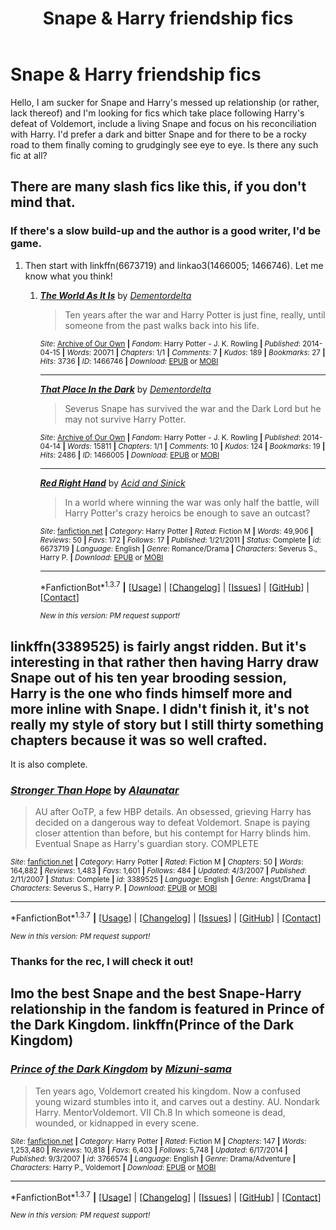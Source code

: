 #+TITLE: Snape & Harry friendship fics

* Snape & Harry friendship fics
:PROPERTIES:
:Author: someone_else21
:Score: 11
:DateUnix: 1463832075.0
:DateShort: 2016-May-21
:FlairText: Request
:END:
Hello, I am sucker for Snape and Harry's messed up relationship (or rather, lack thereof) and I'm looking for fics which take place following Harry's defeat of Voldemort, include a living Snape and focus on his reconciliation with Harry. I'd prefer a dark and bitter Snape and for there to be a rocky road to them finally coming to grudgingly see eye to eye. Is there any such fic at all?


** There are many slash fics like this, if you don't mind that.
:PROPERTIES:
:Author: throwy09
:Score: 1
:DateUnix: 1463865795.0
:DateShort: 2016-May-22
:END:

*** If there's a slow build-up and the author is a good writer, I'd be game.
:PROPERTIES:
:Author: someone_else21
:Score: 1
:DateUnix: 1463896653.0
:DateShort: 2016-May-22
:END:

**** Then start with linkffn(6673719) and linkao3(1466005; 1466746). Let me know what you think!
:PROPERTIES:
:Author: throwy09
:Score: 1
:DateUnix: 1463915032.0
:DateShort: 2016-May-22
:END:

***** [[http://archiveofourown.org/works/1466746][*/The World As It Is/*]] by [[http://archiveofourown.org/users/Dementordelta/pseuds/Dementordelta][/Dementordelta/]]

#+begin_quote
  Ten years after the war and Harry Potter is just fine, really, until someone from the past walks back into his life.
#+end_quote

^{/Site/: [[http://www.archiveofourown.org/][Archive of Our Own]] *|* /Fandom/: Harry Potter - J. K. Rowling *|* /Published/: 2014-04-15 *|* /Words/: 20071 *|* /Chapters/: 1/1 *|* /Comments/: 7 *|* /Kudos/: 189 *|* /Bookmarks/: 27 *|* /Hits/: 3736 *|* /ID/: 1466746 *|* /Download/: [[http://archiveofourown.org/downloads/De/Dementordelta/1466746/The%20World%20As%20It%20Is.epub?updated_at=1397523400][EPUB]] or [[http://archiveofourown.org/downloads/De/Dementordelta/1466746/The%20World%20As%20It%20Is.mobi?updated_at=1397523400][MOBI]]}

--------------

[[http://archiveofourown.org/works/1466005][*/That Place In the Dark/*]] by [[http://archiveofourown.org/users/Dementordelta/pseuds/Dementordelta][/Dementordelta/]]

#+begin_quote
  Severus Snape has survived the war and the Dark Lord but he may not survive Harry Potter.
#+end_quote

^{/Site/: [[http://www.archiveofourown.org/][Archive of Our Own]] *|* /Fandom/: Harry Potter - J. K. Rowling *|* /Published/: 2014-04-14 *|* /Words/: 15811 *|* /Chapters/: 1/1 *|* /Comments/: 10 *|* /Kudos/: 124 *|* /Bookmarks/: 19 *|* /Hits/: 2486 *|* /ID/: 1466005 *|* /Download/: [[http://archiveofourown.org/downloads/De/Dementordelta/1466005/That%20Place%20In%20the%20Dark.epub?updated_at=1397512191][EPUB]] or [[http://archiveofourown.org/downloads/De/Dementordelta/1466005/That%20Place%20In%20the%20Dark.mobi?updated_at=1397512191][MOBI]]}

--------------

[[http://www.fanfiction.net/s/6673719/1/][*/Red Right Hand/*]] by [[https://www.fanfiction.net/u/466799/Acid-and-Sinick][/Acid and Sinick/]]

#+begin_quote
  In a world where winning the war was only half the battle, will Harry Potter's crazy heroics be enough to save an outcast?
#+end_quote

^{/Site/: [[http://www.fanfiction.net/][fanfiction.net]] *|* /Category/: Harry Potter *|* /Rated/: Fiction M *|* /Words/: 49,906 *|* /Reviews/: 50 *|* /Favs/: 172 *|* /Follows/: 17 *|* /Published/: 1/21/2011 *|* /Status/: Complete *|* /id/: 6673719 *|* /Language/: English *|* /Genre/: Romance/Drama *|* /Characters/: Severus S., Harry P. *|* /Download/: [[http://www.p0ody-files.com/ff_to_ebook/ffn-bot/index.php?id=6673719&source=ff&filetype=epub][EPUB]] or [[http://www.p0ody-files.com/ff_to_ebook/ffn-bot/index.php?id=6673719&source=ff&filetype=mobi][MOBI]]}

--------------

*FanfictionBot*^{1.3.7} *|* [[[https://github.com/tusing/reddit-ffn-bot/wiki/Usage][Usage]]] | [[[https://github.com/tusing/reddit-ffn-bot/wiki/Changelog][Changelog]]] | [[[https://github.com/tusing/reddit-ffn-bot/issues/][Issues]]] | [[[https://github.com/tusing/reddit-ffn-bot/][GitHub]]] | [[[https://www.reddit.com/message/compose?to=tusing][Contact]]]

^{/New in this version: PM request support!/}
:PROPERTIES:
:Author: FanfictionBot
:Score: 1
:DateUnix: 1463915096.0
:DateShort: 2016-May-22
:END:


** linkffn(3389525) is fairly angst ridden. But it's interesting in that rather then having Harry draw Snape out of his ten year brooding session, Harry is the one who finds himself more and more inline with Snape. I didn't finish it, it's not really my style of story but I still thirty something chapters because it was so well crafted.

It is also complete.
:PROPERTIES:
:Author: Faeriniel
:Score: 1
:DateUnix: 1463879663.0
:DateShort: 2016-May-22
:END:

*** [[http://www.fanfiction.net/s/3389525/1/][*/Stronger Than Hope/*]] by [[https://www.fanfiction.net/u/1206872/Alaunatar][/Alaunatar/]]

#+begin_quote
  AU after OoTP, a few HBP details. An obsessed, grieving Harry has decided on a dangerous way to defeat Voldemort. Snape is paying closer attention than before, but his contempt for Harry blinds him. Eventual Snape as Harry's guardian story. COMPLETE
#+end_quote

^{/Site/: [[http://www.fanfiction.net/][fanfiction.net]] *|* /Category/: Harry Potter *|* /Rated/: Fiction M *|* /Chapters/: 50 *|* /Words/: 164,882 *|* /Reviews/: 1,483 *|* /Favs/: 1,601 *|* /Follows/: 484 *|* /Updated/: 4/3/2007 *|* /Published/: 2/11/2007 *|* /Status/: Complete *|* /id/: 3389525 *|* /Language/: English *|* /Genre/: Angst/Drama *|* /Characters/: Severus S., Harry P. *|* /Download/: [[http://www.p0ody-files.com/ff_to_ebook/ffn-bot/index.php?id=3389525&source=ff&filetype=epub][EPUB]] or [[http://www.p0ody-files.com/ff_to_ebook/ffn-bot/index.php?id=3389525&source=ff&filetype=mobi][MOBI]]}

--------------

*FanfictionBot*^{1.3.7} *|* [[[https://github.com/tusing/reddit-ffn-bot/wiki/Usage][Usage]]] | [[[https://github.com/tusing/reddit-ffn-bot/wiki/Changelog][Changelog]]] | [[[https://github.com/tusing/reddit-ffn-bot/issues/][Issues]]] | [[[https://github.com/tusing/reddit-ffn-bot/][GitHub]]] | [[[https://www.reddit.com/message/compose?to=tusing][Contact]]]

^{/New in this version: PM request support!/}
:PROPERTIES:
:Author: FanfictionBot
:Score: 1
:DateUnix: 1463879701.0
:DateShort: 2016-May-22
:END:


*** Thanks for the rec, I will check it out!
:PROPERTIES:
:Author: someone_else21
:Score: 1
:DateUnix: 1463896815.0
:DateShort: 2016-May-22
:END:


** Imo the best Snape and the best Snape-Harry relationship in the fandom is featured in Prince of the Dark Kingdom. linkffn(Prince of the Dark Kingdom)
:PROPERTIES:
:Author: ScottPress
:Score: 1
:DateUnix: 1463928514.0
:DateShort: 2016-May-22
:END:

*** [[http://www.fanfiction.net/s/3766574/1/][*/Prince of the Dark Kingdom/*]] by [[https://www.fanfiction.net/u/1355498/Mizuni-sama][/Mizuni-sama/]]

#+begin_quote
  Ten years ago, Voldemort created his kingdom. Now a confused young wizard stumbles into it, and carves out a destiny. AU. Nondark Harry. MentorVoldemort. VII Ch.8 In which someone is dead, wounded, or kidnapped in every scene.
#+end_quote

^{/Site/: [[http://www.fanfiction.net/][fanfiction.net]] *|* /Category/: Harry Potter *|* /Rated/: Fiction M *|* /Chapters/: 147 *|* /Words/: 1,253,480 *|* /Reviews/: 10,818 *|* /Favs/: 6,403 *|* /Follows/: 5,748 *|* /Updated/: 6/17/2014 *|* /Published/: 9/3/2007 *|* /id/: 3766574 *|* /Language/: English *|* /Genre/: Drama/Adventure *|* /Characters/: Harry P., Voldemort *|* /Download/: [[http://www.p0ody-files.com/ff_to_ebook/ffn-bot/index.php?id=3766574&source=ff&filetype=epub][EPUB]] or [[http://www.p0ody-files.com/ff_to_ebook/ffn-bot/index.php?id=3766574&source=ff&filetype=mobi][MOBI]]}

--------------

*FanfictionBot*^{1.3.7} *|* [[[https://github.com/tusing/reddit-ffn-bot/wiki/Usage][Usage]]] | [[[https://github.com/tusing/reddit-ffn-bot/wiki/Changelog][Changelog]]] | [[[https://github.com/tusing/reddit-ffn-bot/issues/][Issues]]] | [[[https://github.com/tusing/reddit-ffn-bot/][GitHub]]] | [[[https://www.reddit.com/message/compose?to=tusing][Contact]]]

^{/New in this version: PM request support!/}
:PROPERTIES:
:Author: FanfictionBot
:Score: 1
:DateUnix: 1463928559.0
:DateShort: 2016-May-22
:END:
